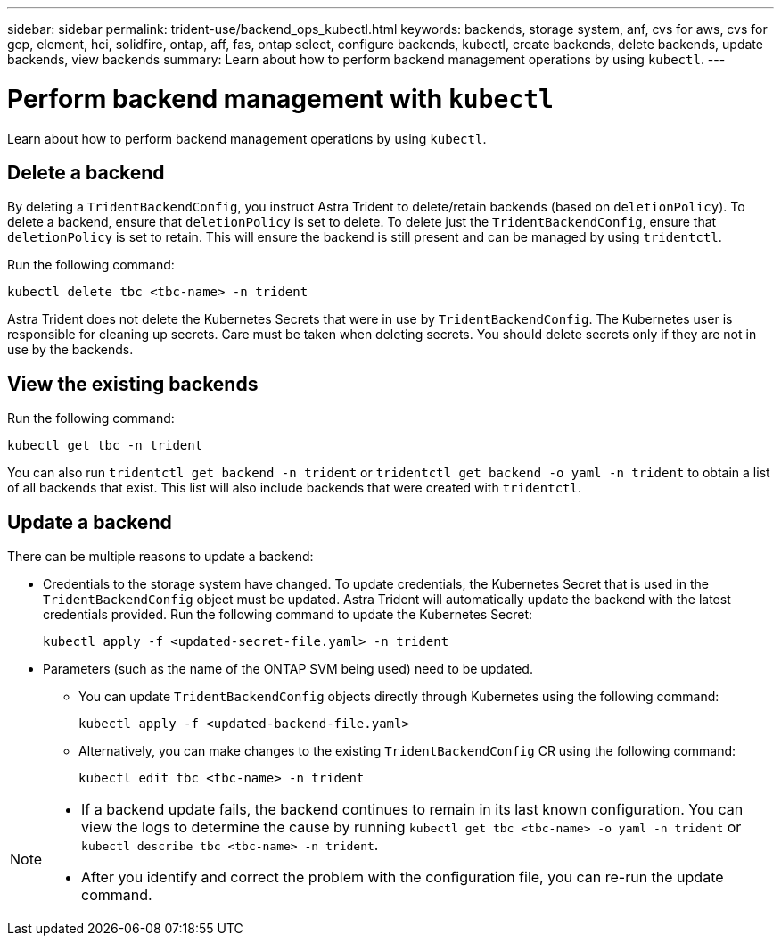 ---
sidebar: sidebar
permalink: trident-use/backend_ops_kubectl.html
keywords: backends, storage system, anf, cvs for aws, cvs for gcp, element, hci, solidfire, ontap, aff, fas, ontap select, configure backends, kubectl, create backends, delete backends, update backends, view backends
summary: Learn about how to perform backend management operations by using `kubectl`.
---

= Perform backend management with `kubectl`
:hardbreaks:
:icons: font
:imagesdir: ../media/

[.lead]
Learn about how to perform backend management operations by using `kubectl`.

== Delete a backend

By deleting a `TridentBackendConfig`, you instruct Astra Trident to delete/retain backends (based on `deletionPolicy`). To delete a backend, ensure that `deletionPolicy` is set to delete. To delete just the `TridentBackendConfig`, ensure that `deletionPolicy` is set to retain. This will ensure the backend is still present and can be managed by using `tridentctl`.

Run the following command:
----
kubectl delete tbc <tbc-name> -n trident
----

Astra Trident does not delete the Kubernetes Secrets that were in use by `TridentBackendConfig`. The Kubernetes user is responsible for cleaning up secrets. Care must be taken when deleting secrets. You should delete secrets only if they are not in use by the backends.

== View the existing backends

Run the following command:
----
kubectl get tbc -n trident
----

You can also run `tridentctl get backend -n trident` or `tridentctl get backend -o yaml -n trident` to obtain a list of all backends that exist. This list will also include backends that were created with `tridentctl`.

== Update a backend

There can be multiple reasons to update a backend:

* Credentials to the storage system have changed. To update credentials, the Kubernetes Secret that is used in the `TridentBackendConfig` object must be updated. Astra Trident will automatically update the backend with the latest credentials provided. Run the following command to update the Kubernetes Secret:
+
----
kubectl apply -f <updated-secret-file.yaml> -n trident
----
* Parameters (such as the name of the ONTAP SVM being used) need to be updated. 
** You can update `TridentBackendConfig` objects directly through Kubernetes using the following command: 
+
----
kubectl apply -f <updated-backend-file.yaml>
----
** Alternatively, you can make changes to the existing `TridentBackendConfig` CR using the following command:
+
----
kubectl edit tbc <tbc-name> -n trident
----

[NOTE]
====
* If a backend update fails, the backend continues to remain in its last known configuration. You can view the logs to determine the cause by running `kubectl get tbc <tbc-name> -o yaml -n trident` or `kubectl describe tbc <tbc-name> -n trident`.
* After you identify and correct the problem with the configuration file, you can re-run the update command.
====
